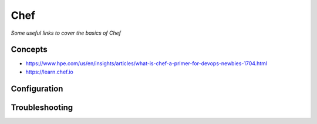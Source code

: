 **********
Chef
**********

*Some useful links to cover the basics of Chef*

########
Concepts
########
- https://www.hpe.com/us/en/insights/articles/what-is-chef-a-primer-for-devops-newbies-1704.html

- https://learn.chef.io

 

################
Configuration
################




################
Troubleshooting
################
